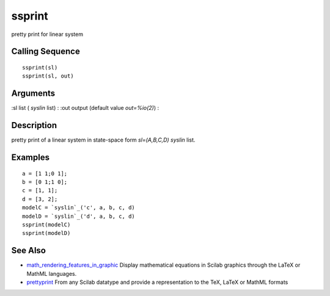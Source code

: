


ssprint
=======

pretty print for linear system



Calling Sequence
~~~~~~~~~~~~~~~~


::

    ssprint(sl)
    ssprint(sl, out)




Arguments
~~~~~~~~~

:sl list ( `syslin` list)
: :out output (default value `out=%io(2)`)
:



Description
~~~~~~~~~~~

pretty print of a linear system in state-space form `sl=(A,B,C,D)
syslin` list.



Examples
~~~~~~~~


::

    a = [1 1;0 1];
    b = [0 1;1 0];
    c = [1, 1];
    d = [3, 2];
    modelC = `syslin`_('c', a, b, c, d)
    modelD = `syslin`_('d', a, b, c, d)
    ssprint(modelC)
    ssprint(modelD)




See Also
~~~~~~~~


+ `math_rendering_features_in_graphic`_ Display mathematical equations
  in Scilab graphics through the LaTeX or MathML languages.
+ `prettyprint`_ From any Scilab datatype and provide a representation
  to the TeX, LaTeX or MathML formats


.. _math_rendering_features_in_graphic: math_rendering_features_in_graphic.html
.. _prettyprint: prettyprint.html


